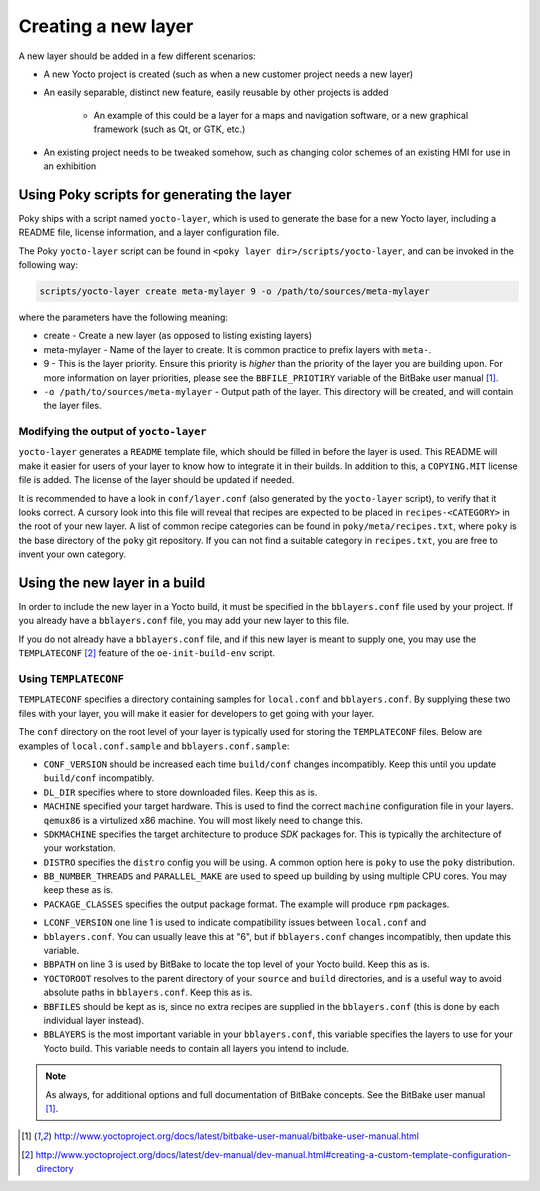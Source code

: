 Creating a new layer
====================

A new layer should be added in a few different scenarios:

* A new Yocto project is created (such as when a new customer project needs a
  new layer)
* An easily separable, distinct new feature, easily reusable by other projects
  is added
    - An example of this could be a layer for a maps and navigation software, or a
      new graphical framework (such as Qt, or GTK, etc.)
* An existing project needs to be tweaked somehow, such as changing color
  schemes of an existing HMI for use in an exhibition

Using Poky scripts for generating the layer
-------------------------------------------

Poky ships with  a script named ``yocto-layer``, which is used to generate the
base for a new Yocto layer, including a README file, license information, and a
layer configuration file.

The Poky ``yocto-layer`` script can be found in
``<poky layer dir>/scripts/yocto-layer``, and can be invoked in the following
way:

.. code-block:: bash

    scripts/yocto-layer create meta-mylayer 9 -o /path/to/sources/meta-mylayer

where the parameters have the following meaning:

* create - Create a new layer (as opposed to listing existing layers)
* meta-mylayer - Name of the layer to create. It is common practice to prefix layers with ``meta-``.
* 9 - This is the layer priority. Ensure this priority is *higher* than the priority of the layer
  you are building upon. For more information on layer priorities, please see the
  ``BBFILE_PRIOTIRY`` variable of the BitBake user manual [#bbmanual]_.
* ``-o /path/to/sources/meta-mylayer`` - Output path of the layer. This directory will be created,
  and will contain the layer files.

Modifying the output of ``yocto-layer``
^^^^^^^^^^^^^^^^^^^^^^^^^^^^^^^^^^^^^^^

``yocto-layer`` generates a ``README`` template file, which should be filled in
before the layer is used. This README will make it easier for users of your
layer to know how to integrate it in their builds. In addition to this, a
``COPYING.MIT`` license file is added. The license of the layer should be
updated if needed.

It is recommended to have a look in ``conf/layer.conf`` (also generated by the
``yocto-layer`` script), to verify that it looks correct. A cursory look into
this file will reveal that recipes are expected to be placed in
``recipes-<CATEGORY>`` in the root of your new layer. A list of common recipe
categories can be found in ``poky/meta/recipes.txt``, where ``poky`` is the base
directory of the ``poky`` git repository. If you can not find a suitable
category in ``recipes.txt``, you are free to invent your own category.


Using the new layer in a build
------------------------------

In order to include the new layer in a Yocto build, it must be specified in the
``bblayers.conf`` file used by your project. If you already have a
``bblayers.conf`` file, you may add your new layer to this file.

If you do not already have a ``bblayers.conf`` file, and if this new layer is
meant to supply one, you may use the ``TEMPLATECONF`` [#templateconf]_ feature
of the ``oe-init-build-env`` script.

Using ``TEMPLATECONF``
^^^^^^^^^^^^^^^^^^^^^^

``TEMPLATECONF`` specifies a directory containing samples for ``local.conf`` and
``bblayers.conf``.  By supplying these two files with your layer, you will make
it easier for developers to get going with your layer.

The ``conf`` directory on the root level of your layer is typically used for
storing the ``TEMPLATECONF`` files. Below are examples of ``local.conf.sample``
and ``bblayers.conf.sample``:

.. code-block:: bash
    :linenos:
    :caption: local.conf.sample

    CONF_VERSION = "1"
    DL_DIR = "${TOPDIR}/downloads"

    MACHINE = "qemux86"
    SDKMACHINE = "x86_64"
    DISTRO = "poky"

    BB_NUMBER_THREADS ?= "${@oe.utils.cpu_count()}"
    PARALLEL_MAKE ?= "-j ${@oe.utils.cpu_count()}"

    PACKAGE_CLASSES ?= "package_rpm"

* ``CONF_VERSION`` should be increased each time ``build/conf`` changes
  incompatibly. Keep this until you update ``build/conf`` incompatibly.
* ``DL_DIR`` specifies where to store downloaded files. Keep this as is.
* ``MACHINE`` specified your target hardware. This is used to find the correct
  ``machine`` configuration file in your layers. ``qemux86`` is a virtulized x86
  machine. You will most likely need to change this.
* ``SDKMACHINE`` specifies the target architecture to produce *SDK* packages
  for. This is typically the architecture of your workstation.
* ``DISTRO`` specifies the ``distro`` config you will be using. A common option
  here is ``poky`` to use the ``poky`` distribution.
* ``BB_NUMBER_THREADS`` and ``PARALLEL_MAKE`` are used to speed up building by
  using multiple CPU cores. You may keep these as is.
* ``PACKAGE_CLASSES`` specifies the output package format. The example will
  produce ``rpm`` packages.

.. code-block:: bash
    :linenos:
    :caption: bblayers.conf.sample

    LCONF_VERSION = "6"

    BBPATH = "${TOPDIR}"
    YOCTOROOT := "${@os.path.abspath(os.path.dirname(d.getVar('FILE', True)) + '/../..')}"

    BBFILES  ?= ""
    BBLAYERS ?= "                                            \
      ${YOCTOROOT}/sources/poky/meta                         \
      ${YOCTOROOT}/sources/poky/meta-yocto                   \
      ${YOCTOROOT}/sources/poky/meta-yocto-bsp               \
      ${YOCTOROOT}/sources/meta-mylayer                      \
      "

* ``LCONF_VERSION`` one line 1 is used to indicate compatibility issues between
  ``local.conf`` and
* ``bblayers.conf``. You can usually leave this at "6", but if ``bblayers.conf``
  changes incompatibly, then update this variable.
* ``BBPATH`` on line 3 is used by BitBake to locate the top level of your Yocto
  build. Keep this as is.
* ``YOCTOROOT`` resolves to the parent directory of your ``source`` and
  ``build`` directories, and is a useful way to avoid absolute paths in
  ``bblayers.conf``. Keep this as is.
* ``BBFILES`` should be kept as is, since no extra recipes are supplied in the
  ``bblayers.conf`` (this is done by each individual layer instead).
* ``BBLAYERS`` is the most important variable in your ``bblayers.conf``, this
  variable specifies the layers to use for your Yocto build. This variable needs
  to contain all layers you intend to include.

.. note:: As always, for additional options and full documentation of BitBake
          concepts. See the BitBake user manual [#bbmanual]_.

.. [#bbmanual] http://www.yoctoproject.org/docs/latest/bitbake-user-manual/bitbake-user-manual.html
.. [#templateconf] http://www.yoctoproject.org/docs/latest/dev-manual/dev-manual.html#creating-a-custom-template-configuration-directory
